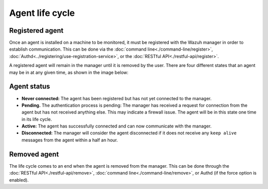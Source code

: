 .. Copyright (C) 2019 Wazuh, Inc.

.. _agent-life-cycle:

Agent life cycle
================

Registered agent
----------------

Once an agent is installed on a machine to be monitored, it must be registered with the Wazuh manager in order to establish communication. This can be done via the :doc:`command line<./command-line/register>`, :doc:`Authd<../registering/use-registration-service>`, or the :doc:`RESTful API<./restful-api/register>`.

A registered agent will remain in the manager until it is removed by the user. There are four different states that an agent may be in at any given time, as shown in the image below:

.. thumbnail:: ../../images/manual/managing-agents/agent-status.png
    :title: Agent life cycle
    :align: center
    :width: 80%

.. _agent-status-cycle:

Agent status
------------

- **Never connected:** The agent has been registered but has not yet connected to the manager.
- **Pending.** The authentication process is pending: The manager has received a request for connection from the agent but has not received anything else. This may indicate a firewall issue. The agent will be in this state one time in its life cycle.
- **Active:** The agent has successfully connected and can now communicate with the manager.
- **Disconnected:** The manager will consider the agent disconnected if it does not receive any ``keep alive`` messages from the agent within a half an hour.

Removed agent
-------------

The life cycle comes to an end when the agent is removed from the manager. This can be done through the :doc:`RESTful API<./restful-api/remove>`, :doc:`command line<./command-line/remove>`, or Authd (if the force option is enabled).
